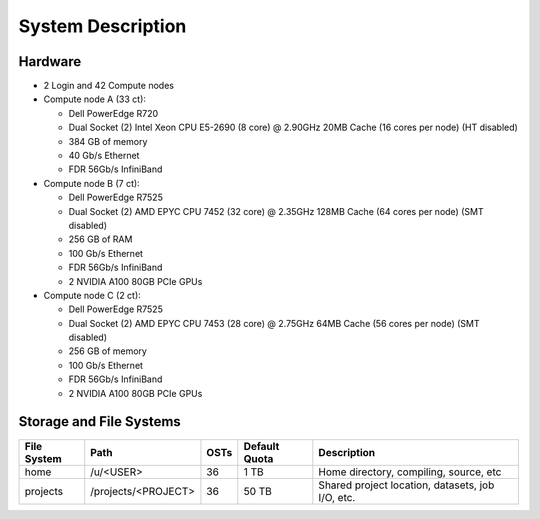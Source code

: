 **System Description**
==========================

Hardware
-------------

-  2 Login and 42 Compute nodes
-  Compute node A (33 ct):

   -  Dell PowerEdge R720
   -  Dual Socket (2) Intel Xeon CPU E5-2690 (8 core) @ 2.90GHz 20MB
      Cache (16 cores per node) (HT disabled)
   -  384 GB of memory
   -  40 Gb/s Ethernet
   -  FDR 56Gb/s InfiniBand

-  Compute node B (7 ct):

   -  Dell PowerEdge R7525
   -  Dual Socket (2) AMD EPYC CPU 7452 (32 core) @ 2.35GHz 128MB Cache
      (64 cores per node) (SMT disabled)
   -  256 GB of RAM
   -  100 Gb/s Ethernet
   -  FDR 56Gb/s InfiniBand
   -  2 NVIDIA A100 80GB PCIe GPUs

-  Compute node C (2 ct):

   -  Dell PowerEdge R7525
   -  Dual Socket (2) AMD EPYC CPU 7453 (28 core) @ 2.75GHz 64MB Cache
      (56 cores per node) (SMT disabled)
   -  256 GB of memory
   -  100 Gb/s Ethernet
   -  FDR 56Gb/s InfiniBand
   -  2 NVIDIA A100 80GB PCIe GPUs

Storage and File Systems
-------------------------

============  ====================  =========  ============= =========
File System   Path                  OSTs       Default Quota Description
============  ====================  =========  ============= =========
home          /u/<USER>             36          1 TB         Home directory, compiling, source, etc
projects      /projects/<PROJECT>   36          50 TB        Shared project location, datasets, job I/O, etc.
============  ====================  =========  ============= =========
